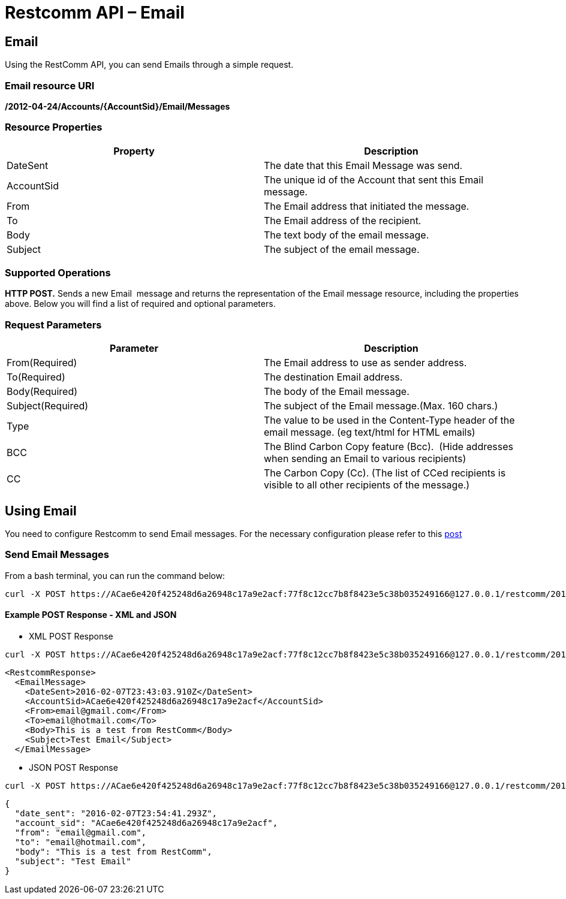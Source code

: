 = Restcomm API – Email

== Email

Using the RestComm API, you can send Emails through a simple request.

=== Email resource URI
*/2012-04-24/Accounts/\{AccountSid}**/Email/Messages***

=== Resource Properties

[cols=",",options="header",]
|======================================================================
|Property |Description
|DateSent |The date that this Email Message was send.
|AccountSid |The unique id of the Account that sent this Email message.
|From |The Email address that initiated the message.
|To |The Email address of the recipient.
|Body |The text body of the email message.
|Subject |The subject of the email message.
|======================================================================

=== Supported Operations

**HTTP POST.** Sends a new Email  message and returns the representation of the Email message resource, including the properties above. Below you will find a list of required and optional parameters.

=== Request Parameters

[cols=",",options="header",]
|==========================================================================================================
|Parameter |Description
|From(Required) |The Email address to use as sender address.
|To(Required) |The destination Email address.
|Body(Required) |The body of the Email message.
|Subject(Required) |The subject of the Email message.(Max. 160 chars.)
|Type |The value to be used in the Content-Type header of the email message. (eg text/html for HTML emails)
|BCC |The Blind Carbon Copy feature (Bcc).  (Hide addresses when sending an Email to various recipients)
|CC |The Carbon Copy (Cc). (The list of CCed recipients is visible to all other recipients of the message.)
|==========================================================================================================

== Using Email
You need to configure Restcomm to send Email messages. For the necessary configuration please refer to this http://docs.telestax.com/restcomm-sending-email-via-restcomm-email-verb/[post] 

=== Send Email Messages

From a bash terminal, you can run the command below:

....
curl -X POST https://ACae6e420f425248d6a26948c17a9e2acf:77f8c12cc7b8f8423e5c38b035249166@127.0.0.1/restcomm/2012-04-24/Accounts/ACae6e420f425248d6a26948c17a9e2acf/Email/Messages -d "To=email@hotmail.com" -d "From=email@gmail.com" -d "Body=This is a test from RestComm" -d "Subject=Test Email"
....

[[example-post-response---xml-and-json]]
Example POST Response - XML and JSON
^^^^^^^^^^^^^^^^^^^^^^^^^^^^^^^^^^^^

* XML POST Response
----
curl -X POST https://ACae6e420f425248d6a26948c17a9e2acf:77f8c12cc7b8f8423e5c38b035249166@127.0.0.1/restcomm/2012-04-24/Accounts/ACae6e420f425248d6a26948c17a9e2acf/Email/Messages -d "To=email@hotmail.com" -d "From=email@gmail.com" -d "Body=This is a test from RestComm" -d "Subject=Test Email"
---- 


----
<RestcommResponse>
  <EmailMessage>
    <DateSent>2016-02-07T23:43:03.910Z</DateSent>
    <AccountSid>ACae6e420f425248d6a26948c17a9e2acf</AccountSid>
    <From>email@gmail.com</From>
    <To>email@hotmail.com</To>
    <Body>This is a test from RestComm</Body>
    <Subject>Test Email</Subject>
  </EmailMessage>
----

* JSON POST Response

----
curl -X POST https://ACae6e420f425248d6a26948c17a9e2acf:77f8c12cc7b8f8423e5c38b035249166@127.0.0.1/restcomm/2012-04-24/Accounts/ACae6e420f425248d6a26948c17a9e2acf/Email/Messages.json -d "To=email@hotmail.com" -d "From=email@gmail.com" -d "Body=This is a test from RestComm" -d "Subject=Test Email"
----


----
{
  "date_sent": "2016-02-07T23:54:41.293Z",
  "account_sid": "ACae6e420f425248d6a26948c17a9e2acf",
  "from": "email@gmail.com",
  "to": "email@hotmail.com",
  "body": "This is a test from RestComm",
  "subject": "Test Email"
}
----
